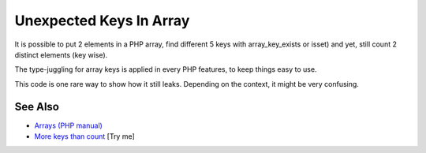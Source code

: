 .. _unexpected-keys-in-array:

Unexpected Keys In Array
------------------------

.. meta::
	:description:
		Unexpected Keys In Array: It is possible to put 2 elements in a PHP array, find different 5 keys with array_key_exists or isset) and yet, still count 2 distinct elements (key wise).
	:twitter:card: summary_large_image
	:twitter:site: @exakat
	:twitter:title: Unexpected Keys In Array
	:twitter:description: Unexpected Keys In Array: It is possible to put 2 elements in a PHP array, find different 5 keys with array_key_exists or isset) and yet, still count 2 distinct elements (key wise)
	:twitter:creator: @exakat
	:twitter:image:src: https://php-tips.readthedocs.io/en/latest/_images/unexpected_keys.png
	:og:image: https://php-tips.readthedocs.io/en/latest/_images/unexpected_keys.png
	:og:title: Unexpected Keys In Array
	:og:type: article
	:og:description: It is possible to put 2 elements in a PHP array, find different 5 keys with array_key_exists or isset) and yet, still count 2 distinct elements (key wise)
	:og:url: https://php-tips.readthedocs.io/en/latest/tips/unexpected_keys.html
	:og:locale: en

.. raw:: html

	<script type="application/ld+json">{"@context":"https:\/\/schema.org","@graph":[{"@type":"WebPage","@id":"https:\/\/php-tips.readthedocs.io\/en\/latest\/tips\/unexpected_keys.html","url":"https:\/\/php-tips.readthedocs.io\/en\/latest\/tips\/unexpected_keys.html","name":"Unexpected Keys In Array","isPartOf":{"@id":"https:\/\/www.exakat.io\/"},"datePublished":"Tue, 13 May 2025 05:06:36 +0000","dateModified":"Tue, 13 May 2025 05:06:36 +0000","description":"It is possible to put 2 elements in a PHP array, find different 5 keys with array_key_exists or isset) and yet, still count 2 distinct elements (key wise)","inLanguage":"en-US","potentialAction":[{"@type":"ReadAction","target":["https:\/\/php-tips.readthedocs.io\/en\/latest\/tips\/unexpected_keys.html"]}]},{"@type":"WebSite","@id":"https:\/\/www.exakat.io\/","url":"https:\/\/www.exakat.io\/","name":"Exakat","description":"Smart PHP static analysis","inLanguage":"en-US"}]}</script>

It is possible to put 2 elements in a PHP array, find different 5 keys with array_key_exists or isset) and yet, still count 2 distinct elements (key wise).

The type-juggling for array keys is applied in every PHP features, to keep things easy to use.

This code is one rare way to show how it still leaks. Depending on the context, it might be very confusing.

.. image:: ../images/unexpected_keys.png

See Also
________

* `Arrays (PHP manual) <https://www.php.net/manual/en/language.types.array.php>`_
* `More keys than count <https://3v4l.org/ITVEd>`_ [Try me]

